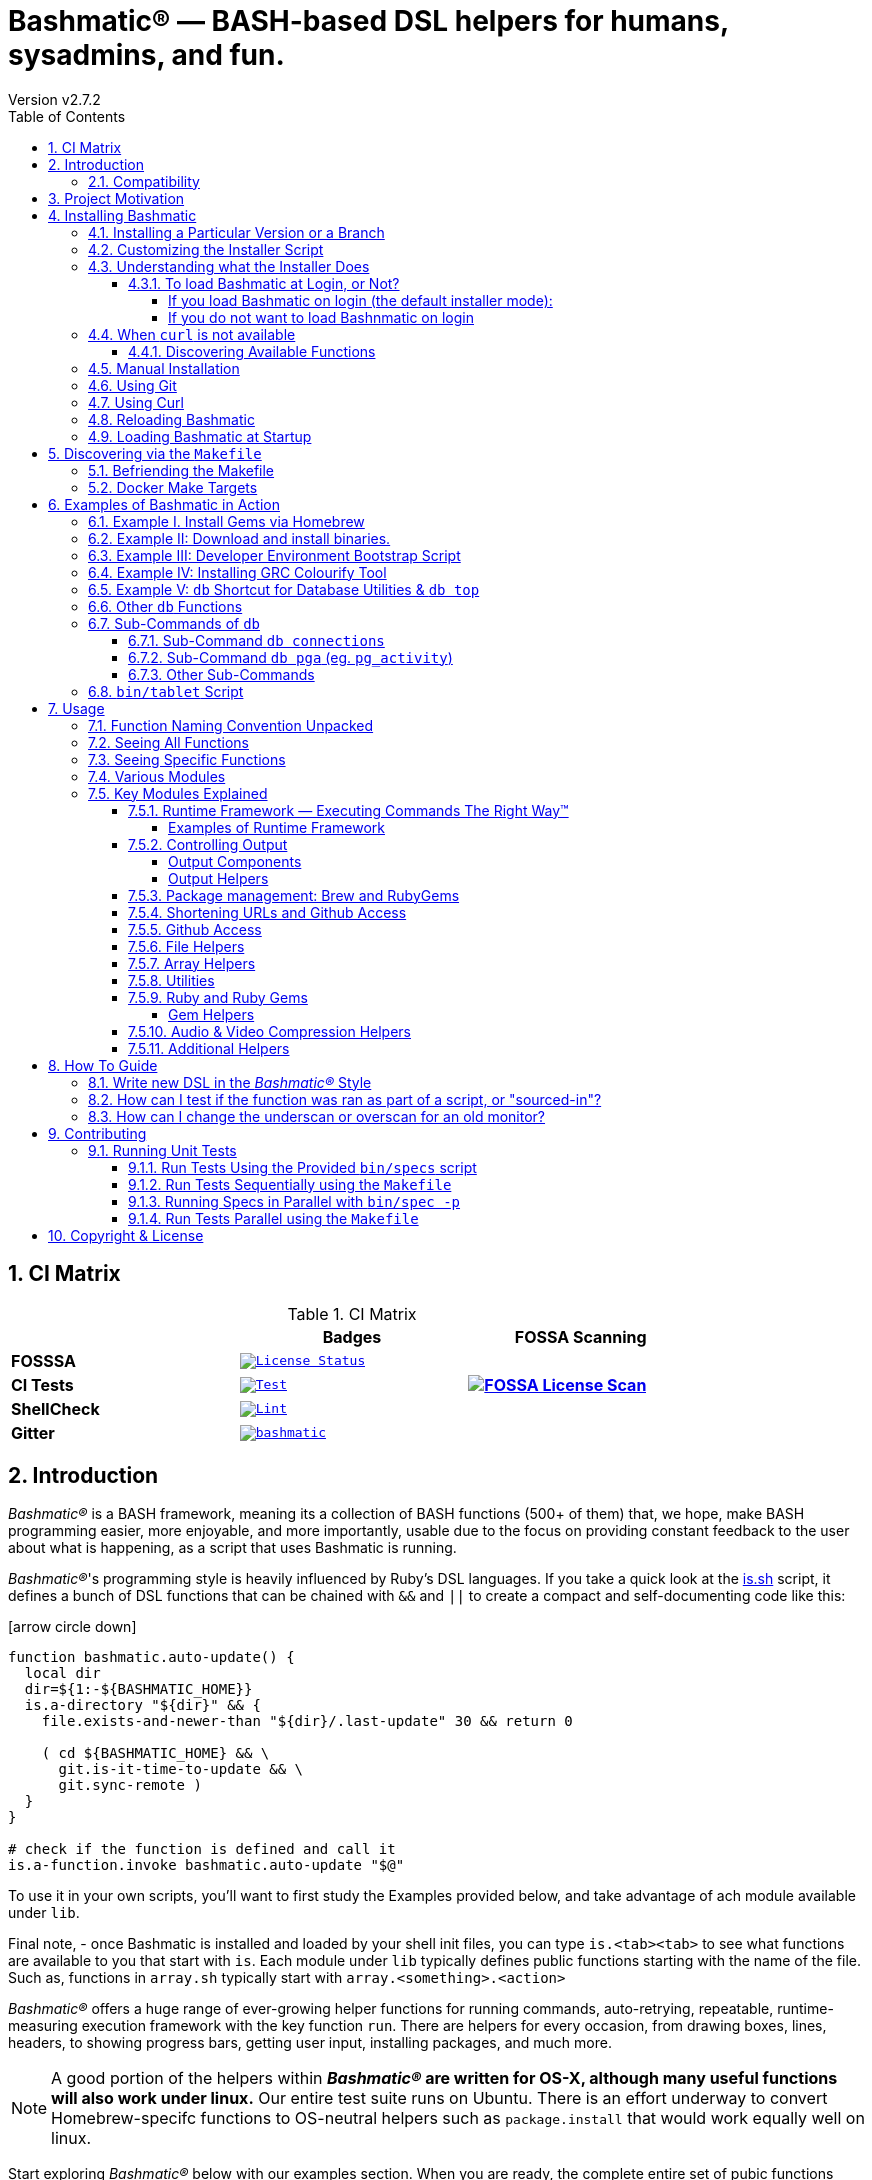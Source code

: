 [separator=—]
= Bashmatic® — BASH-based DSL helpers for humans, sysadmins, and fun.
// vim: ft=asciidoc
:author: Version v2.7.2
:doctype: book
:source-highlighter: rouge
:rouge-style: base16.monokai
:toclevels: 5
:toc:
:sectnums: 9
:icons: font
:license: MIT


== CI Matrix

.CI Matrix
[width="80%",cols=">.^s,<.^m,^.^s",frame="topbot",options="header,footer"]
|==========================
|                    | Badges  |  FOSSA Scanning
| FOSSSA             | image:https://app.fossa.com/api/projects/git%2Bgithub.com%2Fkigster%2Fbashmatic.svg?type=shield[License Status,link=https://app.fossa.com/projects/git%2Bgithub.com%2Fkigster%2Fbashmatic?ref=badge_shield] .7+<.>| image:https://app.fossa.com/api/projects/git%2Bgithub.com%2Fkigster%2Fbashmatic.svg?type=large[FOSSA License Scan,link=https://app.fossa.com/projects/git%2Bgithub.com%2Fkigster%2Fbashmatic?ref=badge_large] 
| CI Tests           | image:https://github.com/kigster/bashmatic/actions/workflows/tests.yml/badge.svg[Test,link=https://github.com/kigster/bashmatic/actions/workflows/tests.yml]                 
| ShellCheck         | image:https://github.com/kigster/bashmatic/actions/workflows/lint.yml/badge.svg[Lint,link=https://github.com/kigster/bashmatic/actions/workflows/lint.yml]                 
| Gitter             | image:https://badges.gitter.im/kigster/bashmatic.svg[link="https://gitter.im/kigster/bashmatic?utm_source=badge&utm_medium=badge&utm_campaign=pr-badge&utm_content=badge"]
|==========================


== Introduction 

_Bashmatic®_ is a BASH framework, meaning its a collection of BASH functions (500+ of them) that, we hope, make BASH programming easier, more enjoyable, and more importantly, usable due to the focus on providing constant feedback to the user about what is happening, as a script that uses Bashmatic is running.

_Bashmatic®_'s programming style is heavily influenced by Ruby's DSL languages. If you take a quick look at the https://github.com/kigster/bashmatic/blob/master/lib/is.sh[is.sh] script, it defines a bunch of DSL functions that can be chained with `&&`  and `||` to create a compact and self-documenting code like this:

icon:arrow-circle-down[3x, color="purple"]

[source,bash]
----
function bashmatic.auto-update() {
  local dir
  dir=${1:-${BASHMATIC_HOME}}
  is.a-directory "${dir}" && {
    file.exists-and-newer-than "${dir}/.last-update" 30 && return 0

    ( cd ${BASHMATIC_HOME} && \
      git.is-it-time-to-update && \
      git.sync-remote )
  }
}

# check if the function is defined and call it 
is.a-function.invoke bashmatic.auto-update "$@"
----

To use it in your own scripts, you'll want to first study the Examples provided below, and take advantage of ach module available under `lib`.

Final note, - once Bashmatic is installed and loaded by your shell init files, you can type `is.<tab><tab>` to see what functions are available to you that start with `is`. Each module under `lib` typically defines public functions starting with the name of the file. Such as, functions in `array.sh` typically start with `array.<something>.<action>`

_Bashmatic®_ offers a huge range of ever-growing helper functions for running commands, auto-retrying, repeatable, runtime-measuring execution framework with the key function `run`. There are helpers for every occasion, from drawing boxes, lines, headers, to showing progress bars, getting user input, installing packages, and much more.

NOTE: A good portion of the helpers within *_Bashmatic®_ are written for OS-X, although many useful functions will also work under linux.*  Our entire  test suite runs on Ubuntu. There is an effort underway to convert Homebrew-specifc functions to OS-neutral helpers such as `package.install` that would work equally well on linux.

Start exploring _Bashmatic®_ below with our examples section. When you are ready, the complete entire set of pubic functions (nearly 500 of those) can be found in the https://github.com/kigster/bashmatic/blob/master/doc/FUNCTIONS.adoc[functions index page].

And, finally, don't worry, *_Bashmatic®_* is totally open source and free to use and extend. We just like the way it looks with a little *®* :) 


[CAUTION]
====
You can also download the **https://github.com/kigster/bashmatic/blob/master/README.pdf[PDF version of this document]** which is better for print. 

* We recently began providing function documentation using a fork of `shdoc` utility. You can find the auto-generated documentation in the https://github.com/kigster/bashmatic/blob/master/doc/USAGE.md[USAGE] file, or it's https://github.com/kigster/bashmatic/blob/master/doc/USAGE.pdf[PDF] version.

* There is also an auto-generated file listing the source of every function and module. You can find it https://github.com/kigster/bashmatic/blob/master/doc/FUNCTIONS.adoc[FUNCTIONS].

* Additionally please checkout the https://github.com/kigster/bashmatic/blob/master/doc/CHANGELOG.md[CHANGELOG] and the https://github.com/kigster/bashmatic/blob/master/doc/LICENSE.adoc[LICENSE].
====

=== Compatibility

* BASH version 4+
* BASH version 3 (partial compatibility, some functions are disabled)
* ZSH – as of recent update, Bashmatic is almost 90% compatible with ZSH.   

**Not  Supported**

* FISH (although you could use Bashmatic via `bin/bashmatic` script helper, or its executables)

== Project Motivation

This project was born out of a simple realization made by several very senior and highly experienced engineers, that:

* It is often easier to use BASH for writing things like universal *installers*, a.k.a. *setup scripts*, *uploaders*, wrappers for all sorts of functionality, such as *NPM*, *rbenv*, installing gems, rubies, using AWS, deploying code, etc.
* BASH function's return values lend themselves nicely to a compact DSL (https://en.wikipedia.org/wiki/Domain-specific_language[domain specific language]) where multiple functions can be chained by logical AND `&&` and OR `||` to provide a very compact execution logic. Most importantly, we think that this logic is *extremely easy to read and understand.*

Despite the above points, it is also generally accepted that:

* A lot of BASH scripts are very poorly written and hard to read and understand.
* It's often difficult to understand what the hell is going on while the script is running, because either its not outputting anything useful, OR it's outputting way too much.
* When BASH errors occur, shit generally hits the fan and someone decides that they should rewrite the 20-line BASH script in C{pp} or Go, because, well, it's a goddamn BASH script and it ain't working.

TIP: _Bashmatic_'s goal is to make BASH programming both fun, consistent, and provide plenty of visible output to the user so that there is no mystery as to what is going on.

== Installing Bashmatic

Perhaps the easiest way to install _Bashmatic®_ is using `curl` as shown below. 

First, make sure that you have Curl installed, run `which curl` to see. Then copy/paste this command into your Terminal.

[source,bash]
----
# -q stands for "quiet"; use -v for "verbose", or -h for help.
bash -c "$(curl -fsSL https://bashmatic.re1.re); bashmatic-install -q"
----

TIP: The URL _https://bashmatic.re1.re_ redirects to the HEAD of the https://raw.githubusercontent.com/kigster/bashmatic/master/bin/bashmatic-install[`bin/bashmatic-install`] script in the Github Bashmatic Repo.

Here is a small variation:

[source,bash]
----
export install="/tmp/install"
curl -fsSL https://bashmatic.re1.re > "${install}"
chmod 755 "${install}
${install} [ --help | --quiet | --verbose | .... ]
----

This method allows you to examine the `/tmp/install` script before running it.

==== Installing a Particular Version or a Branch

You can install a branch or a tag of Bashmatic by passing `-b / --git-branch <tag|branch>` flag.

==== Customizing the Installer Script

You can pass flags to the `bashmatic-install` function to control how, where to Bashmatic is installed, and where from it is downloaded, including:

- `-v` or `--verbose` for displaying additional output, or the opposite: 
- `-d` or `--debug` will print additional debugging output 
- `-f` or `--force` will replace any existing bashmatic folder with the new one
- `-q` or `--quiet` for no output
- `-l` or `--skip-on-login` to NOT install the hook that loads Bashmatic on login.
- If you prefer to install Bashmatic in a non-standard location (the default is `~/.bashmatic`),  you can use the `-H PATH` flag

.Example of a customized installation
====
For instance, here we are installing Bashmatic into a non-default destination, while printing additional verbose & debug information, as well as using `-f` (force) to possibly overwrite the destination folder (if it already exists) with a checkout of Bashmatic according to a tag `v2.4.1`:

[source,bash]
----
bash -c "$(curl -fsSL https://bashmatic.re1.re); \
           bashmatic-install -d -v -f -b v2.4.1 -H ~/workspace/bashmatic"
----
====

If you have your SSH keys installed both locally, and the public key was configured with your account on Github, you might want to install Bashmatic using `git@github.com:kigster/bashmatic` origin, instead of the default `https://github.com/kigster/bashmatic':

Here is the complete list of options accepted by the installer:

image::doc/img/bashmatic-install.png[Installer,width=99%,align=left]

=== Understanding what the Installer Does

When you run `bash -c "$(curl -fsSL https://bashmatic.re1.re); bashmatic-install"`, the following typically happens:

* `curl` downloads the `bin/bashmatic-install` script and passes it to the built-in BASH for evaluation.
* Once evaluated, function `bashmatic-install` is invoked, which actually performs the installation.
** This is the function that accepts the above listed arguments.
* The script may ask for your password to enable sudo access - this may be required on OS-X to install XCode Developer tools (which include `git`)
* If your version of BASH is 3 or older, the script will download and build from sources version 5+ of BASH,  and install it into `/usr/local/bin/bash`. SUDO may be required for this step.
* On OS-X the script will install Homebrew on OS-X, if not already there.
** Once Brew is installed, brew packages `coreutils` and `gnu-sed` are installed, as both are required and are relied upon by Bashmatic.
* The script will then attempt to `git clone` the bashmatic repo into the Bashmatic home folder, or - if it already exists - it will `git pull` latest changes.
* Finally, unless you specify `-l` or `--skip-on-login` the script will check your bash dot files, and will add the hook to load Bashmatic from either `~/.bashrc` or `~/.bash_profile`.

The last part my require some explanation.

==== To load Bashmatic at Login, or Not?

Now, you may or may not want to load Bashmatic on login. 

===== If you load Bashmatic on login (the default installer mode):

In other words, you have something like this in your `~/.bashrc`:

[source,bash]
----
# Let's see if ~/.bashrc mentions Bashmatic:
$ grep bashmatic ~/.bashrc 
[[ -f ~/.bashmatic/init.sh ]] && source ~/.bashmatic/init.sh
----

[ATTENTION]
====
icon:check-circle[fw, color="green"] Pros of loading at login:: Instant access to 800+ convenience functions Bashmtic offers and helpers. Bashmatic will auto-update whenever its loaded from the master branch.
icon:times-circle[fw, color="red"] Cons of loading at login:: About 600ms delay at login, and a potential security attack vector (eg, if someone hacks the repo).
====

If the above command shows the output you see above, when you grep your `bashrc` or `zshrc`, then all Bashmatic Functions will be loaded into your shell. This could be very convenient, for instance, 

* you could invoke `ruby.install-ruby-with-readline-and-openssl 3.0.1` to get Ruby installed. 

* You could invoke `gem.remote.version sym` to see that the last published verison of `sym` is `3.0.1`.

* You could join an array of values with with `array.join ", " apple pear orange`

NOTICE: Bashmatic takes no more than 200-300ms to load typically. That said, you might not want to have this many shell functions in your environment, so in that case you can skip login hook by passing `-l` or `--skip-on-login`.

===== If you do not want to load Bashnmatic on login

Install it with:

[source,bash]
----
bash -c "$(curl -fsSL https://bashmatic.re1.re); bashmatic-install -l"
----

In this case we suggest that you simply add the Bashmatic's `bin` folder to the `$PATH`. 

For instance:

[source,bash]
----
# ~/.bashrc
export BASHMATIC_HOME="${HOME}/.bashmatic"
export PATH="${BASHMATIC_HOME}/bin:${PATH}"
----

Then you will have access to the executable script `bashmatic` which can be used **as a "gateway" to all bashmatic functions:*

You use it like so: `bashmatic <function> <args>`:

IMPORTANT: Examples below assume you've set the `PATH` to include `${HOME}/.bashmatic/bin`


[source,bash]
----
# Eg, if as in the previous example you sourced in Bashmatic:
$ bashmatic.version
2.1.2

# If you have not, you can still invoke 'bashmatic.version':
$ bashmatic version

# Or another function, 'array.join' — if you sourced in init.sh:
$ array.join '|' hello goodbye
hello|goodbye

# Or using the script:
$ bashmatic array.join '|' hello goodbye
hello|goodbye

----

If you get an error, perhaps _Bashmatic®_ did not properly install.


=== When `curl` is not available

Therefore for situawtion where `curl` may not be available, offer the following shell function that works on Linux/Ubuntu and OS-X-based systems. It can be easily extended with new operating systems:

[source,bash]
----
# @description Installs bashmatic dependency into the ~/.bashmatic folder.
function install_bashmatic() {
  # install bashmatic using https:// URL instead of git@
  command -v curl >/dev/null || {
    local OS=$(uname -s)
    local code
    case ${OS} in
    Linux)
      apt-get update -yq && apt-get install curl -yqq
      code=$?
      ((code)) && sudo apt-get update -yq && sudo apt-get install curl -yqq
      ;;
    Darwin)
      command -v brew >/dev/null || /bin/bash -c "$(curl -fsSL https://raw.githubusercontent.com/Homebrew/install/HEAD/install.sh)"
      hash -r
      brew install curl
      ;;
    *)
      echo "OS ${OS} is not supported."
      ;;
    esac
  }
  [[ -d ~/.bashmatic ]] || bash -c "$(curl -fsSL https://bashmatic.re1.re); bashmatic-install -q -m https"
  return 0
}
----

==== Discovering Available Functions

To discover the breadth of available functions, type the following command to see all imported shell functions:

[source,bash]
----
# List all functions using 4-column mode; print top 5 lines.  
❯ bashmatic functions 4 | head -5
7z.a                   db.psql.connect.db-set hl.yellow-on-gray      run.inspect-variables
7z.install             db.psql.connect.db-set hr                     run.inspect-variables-
7z.unzip               db.psql.connect.just-d hr.colored             run.inspect.set-skip-f
7z.x                   db.psql.connect.table- http.servers           run.on-error.ask-is-en
7z.zip                 db.psql.connect.table- https.servers          run.print-command

# or, to get the count of all functions, use 1 column output:
$ bashmatic functions 1 | wc -l
773 
----

=== Manual Installation

To install Bashmatic manually, follow these steps (feel free to change `BASHMATIC_HOME` if you like):
  

=== Using Git

[source,bash]
----
export BASHMATIC_HOME="${HOME}/.bashmatic"
test -d "${BASHMATIC_HOME}" || \
  git clone https://github.com/kigster/bashmatic.git "${BASHMATIC_HOME}"
cd "${BASHMATIC_HOME}" && ./bin/bashmatic-install -v
cd ->/dev/null
----

=== Using Curl

Sometimes you may not be able to use `git` (I have seen issues ranging from local certificate mismatch to old versions of git, and more), but maybe able to download with `curl`. In that case, you can lookup the https://github.com/kigster/bashmatic/tags[latest tag] (substitute "v1.6.0" below with that tag), and then issue this command:

[source,bash]
----
export BASHMATIC_TAG="v2.4.1"
set -e
cd ${HOME}
curl --insecure -fSsl \
  https://codeload.github.com/kigster/bashmatic/tar.gz/${BASHMATIC_TAG} \
  -o bashmatic.tar.gz
rm -rf .bashmatic && tar xvzf bashmatic.tar.gz && mv bashmatic-${BASHMATIC_TAG} .bashmatic
source ~/.bashmatic/init.sh
cd ${HOME}/.bashmatic && ./bin/bashmatic-install -v
cd ~ >/dev/null
----

=== Reloading Bashmatic

You can always reload _Bashmatic®_ with `bashmatic.reload` function. This simply performs the sourcing of `${BASHMATIC_HOME}/init.sh`.

=== Loading Bashmatic at Startup

When you install Bashmatic it automatically adds a hook to your `~/.bash_profile`, but if you are on ZSH you may need to add it manually (for now).

Add the following to your `~/.zshrc` file:

[source,zsh]
[[ -f ~/.bashmatic/init.sh ]] && source "~/.bashmatic/init.sh"

NOTE: The entire library takes less than 300ms to load on ZSH and a recent MacBook Pro.

== Discovering via the `Makefile`

The top-level `Makefile` is mostly provided as a convenience as it encapsulates some common tasks used in development by Bashmatic Author(s), as well as others useful to anyone exploring Bashmatic.

You can run `make help` and read the available targets:

[source,bash]
----
❯ make

help               Prints help message auto-generated from the comments.
open-readme        Open README.pdf in the system viewer

docker-build       Builds the Docker image with the tooling inside
docker-run-bash    Drops you into a BASH session with Bashmatic Loaded
docker-run-fish    Drops you into a FISH session with Bashmatic Loaded
docker-run-zsh     Drops you into a ZSH session with Bashmatic Loaded
docker-run         Drops you into a BASH session

file-stats-git     Print all  files  known to `git ls-files` command
file-stats-local   Print all non-test files and run `file` utility on them.

install-dev        Installs the Development Tooling using dev-setup script
install-ruby       Installs the Bashmatic default Ruby version using rbenv
install            install BashMatic Locally in ~/.bashmatic

release            Make a new release named after the latest tag
tag                Tag this commit with .version and push to remote

setup              Run the comprehensive development setup on this machine
shell-files        Lists every single checked in SHELL file in this repo

test               Run fully automated test suite based on Bats
test-parallel      Run the fully auto-g mated test suite

update-changelog   Auto-generate the doc/CHANGELOG (requires GITHUB_TOKEN env var set)
update-functions   Auto-generate doc/FUNCTIONS index at doc/FUNCTIONS.adoc/pdf
update-readme      Re-generate the PDF version of the README
update-usage       Auto-generate doc/USAGE documentation from lib shell files, 
                   to doc/USAGE.adoc/pdf

update             Runs all update targets to regenerate all PDF docs and the 
                   Changelog.
----

I've added whitespaces around a set of common tasks you might find useful. 

Let's take a quick look at what's available here.

=== Befriending the Makefile 

Makefile is provided as a convenience for running most common tasks and to simplify running some more complex tasks that require remembering many arguments, such as `make setup`. You might want to use the Makefile for several reasons:

1. `make open-readme`
+
This tasks opens the PDF version of the README in your PDF system viewer.

1. `make install`
+
This allows you to install the Bashmatic Framework locally. It simply runs `bin/bashmatic-install` script. At most this will add hooks to your shell init files so that Bashmatic is loaded at login.

1. `make setup`
+
This task invokes the `bin/dev-setup` script under the hood, so that you can setup your local computer developer setup for software development.
+

+
Now, this script offers a very rich CLI interface, so you can either run the script directly and have a fine-grained control over what it's doing, or you can run it with default flags via this make  target.
+
This particular make target runs `bin/dev-setup` script with the following actions: 

+
`dev, cpp, fonts, gnu, go, java, js, load-balancing, postgres, ruby`

1. `make test` and `make test-parallel`  are both meant for Bashmatic Developers and contributors. Please see the https://github.com/kigster/bashmatic#contributing[Contributing] section on how to run and what to expect from the UNIT tests.

1. `make update` is the task that should be run by library contributors after they've made their their changes and want the auto-generated  documentation to reflect the  new functions added and so on and so force.  This tasks also generates the function index, re-generate the latest PDFs of `README`, `USAGE` or the `CHANGELOG` files.

NOTE: Running `make update` is is required for submitting any pull request.

=== Docker Make Targets

Bashmatic comes with a Dockerfile that can be used to run tests or jsut manually validate various functionality under linux, and possibly to experiment.

Run `make docker-build` to create an docker image `bashmatic:latest`.

Run `make docker-run-bash` (or `...-zsh` or `...-fish`) to start a container with your favorite shell, and then validate if your functions work as expected.

image::doc/img/docker-bash.png[Docker Build,width=80%,align=center]

Note how this dropped me straight into the Linux environment prompt with Bashmatic already installed.


== Examples of Bashmatic in Action  

**Why do we need another BASH framework?**

BASH is know to be too verbose and unreliable. We beg to differ. This is why we wanted to start this README with a couple of examples.

=== Example I. Install Gems via Homebrew 

Just look at this tiny, five-line script:

[source,bash]
----
#!/usr/bin/env bash

source ${BASHMATIC_HOME}/init.sh

h2 "Installing ruby gem sym and brew package curl..." \
   "Please standby..."

gem.install "sym" && brew.install.package "curl" && \
  success "installed sym ruby gem, version $(gem.version sym)"
----

Results in this detailed and, let's be honest, _gorgeous_ ASCII output:

image::doc/img/bashmatic-example.png[example,width=90%,border=2]

Tell me you are not at all excited to start writing complex installation flows in BASH right away?

Not only you get pretty output, but you can each executed command, it's exit status, whether it's been successful (green/red), as well each command's bloody duration in milliseconds. What's not to like?!?

Still not convinced?

Take a look at a more comprehensive example next.

=== Example II: Download and install binaries.

In this example, we'll download and install binaries `kubectl` and `minikube` binaries into `/usr/local/bin`

We provided an example script in link:examples/k8s-installer.sh[`examples/k8s-installer.sh`]. Please click and take a look at the source.

Here is the output of running this script:

image::doc/img/k8installer.png[K8 Minicube Installer,width=80%,align=center]

Why do we think this type of installer is pretty awesome, compared to a silent but deadly shell script that "Jim-in-the-corner" wrote and now nobody understands?

Because:

. The script goes out of its way to over-communicate what it does to the user.
. It allows and reminds about a clean getaway (Ctrl-C)
. It shares the exact command it runs and its timings so that you can eyeball issues like network congestions or network addresses, etc.
. It shows in green exit code '0' of each command. Should any of the commands fail, you'll see it in red.
. It's source code is terse, explicit, and easy to read. There is no magic. Just BASH functions.

NOTE: If you need to create a BASH installer, _Bashmatic®_ offers some incredible time savers.

Let's get back to the Earth, and talk about how to install Bashmatic, and how to use it in more detail right after.


=== Example III: Developer Environment Bootstrap Script

This final and most feature-rich example is not just an example – **it's a working functioning tool that can be used to install a bunch of developer dependencies on your Apple Laptop**.

NOTE: the script relies on Homebrew behind the scenes, and therefore would not work on linux or Windows (unless Brew gets ported there).

It's located in https://github.com/kigster/bashmatic/blob/master/bin/dev-setup[`bin/dev-setup`] and has many CLI flags:

image::doc/img/dev-setup.png[Developer Setup,width=80%,align=center]

In the example below we'll use `dev-setup` script to install the following:
 
* Dev Tools
* PostgreSQL 
* Redis
* Memcached 
* Ruby 2.7.1
* NodeJS/NPM/Yarn

Despite that this is a long list, we can install it all in one command.

We'll run this from a folder where our application is installed, because then the Ruby Version will be auto-detected from our `.ruby-version` file, and in addition to installing all the dependencies the script will also run `bundle install` and `npm install` (or `yarn install`). Not bad, huh?

[source,bash]
----
${BASHMATIC_HOME}/bin/dev-setup \
  -g "ruby postgres mysql caching js monitoring" \
  -r $(cat .ruby-version) \
  -p 9.5 \ # use PostgreSQL version 9.5
  -m 5.6   # use MySQL version 5.6
----

This compact command line installs a ton of things, but don't take our word for it - run it yourself. Or, at the very least enjoy this https://github.com/kigster/bashmatic/blob/master/.dev-setup-completed.png[one extremely long screenshot] :)


=== Example IV: Installing GRC Colourify Tool

This is a great tool that colorizes nearly any other tool''s output.

Run it like so:

[source,bash]
${BASHMATIC_HOME}/bin/install-grc

You might need to enter your password for SUDO.

Once it completes, run `source ~/.bashrc` (or whatever shell you use), and type something like `ls -al` or `netstat -rn` or `ping 1.1.1.1` and notice how all of the above is nicely colored.


=== Example V: `db` Shortcut for Database Utilities & `db top`

If you are using PostgreSQL, you are in luck! Bashmatic includes numerous helpers for PostreSQL's CLI
utility `psql`.

NOTE: Before you begin, we recommend that you install file `.psqlrc` from Bashmatic's `conf` directory into your home folder. While not required, this file sets up your prompt and various macros for PostgreSQL that will come very handy if you use `psql` with any regularity.

What is `db top` anyway?

Just like with the regular `top` you can see the "top" resource-consuming processes running on your local system, with `dbtop` you can observe a self-refreshing report of the actively running queries on up to *three database servers* at the same time.

Here is the pixelated screenshot of `dbtop` running against two live databases:

image::doc/img/dbtop.png[DBTop Example,width=80%,align=center,link="https://github.com/kigster/bashmatic/blob/master/FUNCTIONS.adoc#db-top"]

In order for this to work, you must first define database connection parameters in a YAML file located at the following PATH: `~/.db/database.yml`.

Here is how the file should be organized (if you ever used Ruby on Rails, the standard `config/database.yml` file should be fully compatible):

[source,yaml]
----
development:
  database: development
  username: postgres
  host: localhost
  password: 
staging:
  database: staging
  username: postgres
  host: staging.db.example.com
  password: 
production:
  database: production
  username: postgres
  host: production.db.example.com
  password: "a098098safdaf0998ff79789a798a7sdf"
----

Given the above file, you should be able to run the following command to see all available (registered in the above YAML file) connections:

[source,bash]
----
$ db connections
development
staging
production
----

Once that's working, you should be able run `dbtop`:

[source,bash]
----
db top development staging production
----

NOTE: At the moment, only the default port 5432 is supported. If you are using an alternative port, and as long as it's shared across the connections you can set the `PGPORT` environment variable that `psql` will read.

**DB Top Configuration**:

You can configure the following settings for `db top`:

1. You can change the location of the `database.yml` file with `db.config.set-file <filepath>`
2. You can change the refresh rate of the `dbtop` with eg. `db.top.set-refresh 0.5` (in seconds, fractional values allowed). This sets the sleep time between the screen is fully refreshed.

=== Other `db` Functions

If you run `db` without any arguments, or with `-h` you will see the following:

image::doc/img/db.png[db usage,border=2,width=80%,align=center]

As you might notice, there is an ever-growing list of "actions" — the sub-commands to the `db` script.

=== Sub-Commands of `db` 

You can view the full list by passing `--commands` flag:

image::doc/img/db-commands.png[db usage,border=2,width=80%,align=center]

Altgernatively, here is the `--examples` view:

image::doc/img/db-examples.png[db examples,border=2,width=80%,align=center]

==== Sub-Command `db connections`

You can get a list of all availabled db connections with either

[source,bash]
----
db connections
# OR 
db --connections
----

image::doc/img/db-connections.png[db usage,border=2,width=80%,align=center]

==== Sub-Command `db pga` (eg. `pg_activity`)

For instance, a recent addition is the ability to invoke https://github.com/dalibo/pg_activity[pg_activity] Python-based DB "top", a much more advanced top query monitor for PostgreSQL.

You can invoke `db pga <connection>` where the connection is taken from the database connection definitions shown above. This is what `pg-activity` looks like in action:

image::doc/img/db-pga.png[pg_activity,border=2,width=80%,align=center]

==== Other Sub-Commands

Once you know what database you are connecting to, you can then run one of the commands: 

db connect <connection>::
opens psql session to the given connection

db db-settings-toml <connection>::
prints all PostgreSQL settings (obtained with `show all`) as a sorted TOML-formatted file.

db -q list-tables <connection>::
print a  list of all tables in the given database, -q (or --quiet) skips  printing the header so that only the table listing is printed.

db csv <connection> <query>::
export the result of the query as a CSV to STDOUT, eg 

[source,bash]
----
$ db csv filestore "select * from files limit 2"
----

Results in the following output

[source,CSV]
----
component_id,file_path,fingerprint_sha_256,fingerprint_comment_stripped_sha_256,license_info
6121f5b3-d68d-479d-9b83-77e9ca07dd2b,weiboSDK/src/main/java/com/sina/weibo/sdk/openapi/models/Tag.java,
6121f5b3-d68d-479d-9b83-77e9ca07dd2b,weiboSDK/src/main/java/com/sina/weibo/sdk/openapi/models/Comment.java,
----

=== `bin/tablet` Script 

Building atop of the powerful `db` script mechanics, is another powerful script called `tablet`.

The script is meant to be run against one database, and perform a table-level operation on a set of tables that can be specified in numerous ways. It started with the need to ANALYZE only some of the tables, specifically those that have not been auto-analyzed, but grew into a much more capable tool that can do things like:

 * Analyze all tables in a database that have never been analyzed`
 * Analyze all tables in a database that have not been analyzed in N days
 * Analyze a set of specific tables, or exclude tables using regular expression
 * Instead of analyzing tables, perform any other table-level command such as:
 ** `TRUNCATE`
 ** `VACUUM` and `VACCUUM FULL`
 ** `DROP TABLE`
 ** `REINDEX TABLE`
 ** etc..

Below is the screenshot of the help screen from this script:

image::doc/img/bashmatic-tablet.png[Tablet Script in Action,border=2,width=80%,align=center]

== Usage

Welcome to *Bashmatic* – an ever growing collection of scripts and mini-bash frameworks for doing all sorts of things quickly and efficiently.

We have adopted the https://google.github.io/styleguide/shell.xml[Google Bash Style Guide], and it's recommended that anyone committing to this repo reads the guides to understand the conventions, gotchas and anti-patterns.

=== Function Naming Convention Unpacked

_Bashmatic®_ provides a large number of functions, which are all loaded in your current shell. The functions are split into two fundamental groups:

* Functions with names beginning with a `.` are considered "private" functions, for example `.run.env` and `.run.initializer`
* All other functions are considered public.

The following conventions apply to all functions:

* We use the "dot" for separating namespaces, hence `git.sync` and `gem.install`.
* Function names should be self-explanatory and easy to read.
* DO NOT abbreviate words.
* All public functions must be written defensively: i.e. if the function is called from the Terminal without any arguments, and it requires arguments, the function _must print its usage info_ and a meaningful error message.

For instance:

[source,bash]
----
$ gem.install
┌─────────────────────────────────────────────────────────┐
│  « ERROR »  Error - gem name is required as an argument │
└─────────────────────────────────────────────────────────┘
----

Now let's run it properly:

[source,bash]
----
$ gem.install simple-feed
       installing simple-feed (latest)...
  ✔︎    $ gem install simple-feed   ▪▪▪▪▪▪▪▪▪▪▪▪▪▪▪▪▪▪▪▪▪▪▪〔   5685 ms 〕    0
  ✔︎    $ gem list > ${BASHMATIC_TEMP}/.gem/gem.list ▪▪▪▪▪▪〔    503 ms 〕    0
----

The naming convention we use is a derivative of Google's Bash StyleGuide, using `.` to separate BASH function namespaces instead of much more verbose `::`.

=== Seeing All Functions

After running the above, run `bashmatic.functions` function to see all available functions. You can also open the xref:doc/FUNCTIONS.adoc[FUNCTIONS.adoc] file to see the alphabetized list of all 422 functions.

=== Seeing Specific Functions

To get a list of module or pattern-specific functions installed by the framework, run the following:

[source,bash]
----
$ bashmatic.functions-from pattern [ columns ]
----

For instance:

[source,bash]
----
$ bashmatic.functions-from docker 2
docker.abort-if-down                    docker.build.container
docker.actions.build                    docker.containers.clean
.......
docker.actions.update
----

=== Various Modules

You can list various modules by listing the `lib` sub-directory of the `${BASHMATIC_HOME}` folder.

Note how we use _Bashmatic®_ helper `columnize [ columns ]` to display a long list in five columns.

[source,bash]
----
$ ls -1 ${BASHMATIC_HOME}/lib | sed 's/\.sh//g' | columnize 5
7z                deploy            jemalloc          runtime-config    time
array             dir               json              runtime           trap
audio             docker            net               set               url
aws               file              osx               set               user
bashmatic         ftrace            output            settings          util
brew              gem               pids              shell-set         vim
caller            git-recurse-updat progress-bar      ssh               yaml
color             git               ruby              subshell
db                sedx              run               sym
----

=== Key Modules Explained

At a high level, the following modules are provided, in order of importance:

==== Runtime Framework — Executing Commands The Right Way™

One of the key parts of Bashmatic is the framework around running commands and reporting on their execution status. 

The two most important functions in this framework are:

* `run.set-next [ option option ... ]`
* `run.set-all [ option option ... ]`
* `run "command"`

The first two allow you to configure how the `run` command behaves. The `run.set-next` only affects the first invocation of `run`. After that all runtime options revert to the defaults.

`run.set-all` affects ALL `run` invocations following it. 

[Runtime Options]
====
The following options can be passed to the `run.set-next` and `run.set-all`:

abort-on-error:: exits the script when the command fails. 
ask-on-error:: interactively asks the user when the command fails. 
continue-on-error:: prints a warning, and continues when the command fails. 
***
dry-run-on:: turns dry-run on
dry-run-off:: turns dry-run off 
***
on-decline-exit:: when `run.ui.ask` is used and user says NO, exits the program.
on-decline-return:: when `run.ui.ask` is used and user says NO, returns from the function.
***
show-command-on:: shows the command being executed
show-command-off:: silently executes the command
***
show-output-off:: swallows command's STDOUT, but prints STDERR on error
show-output-on:: prints STDOUT of the command as it executes
====

For example:

```
❯ run.set-next show-output-off; run "ls -1 | wc -l";  run.set-next show-output-on; run "ls -1 | wc -l";
  ✔︎   ❯ ls -1 | wc -l ▪▪▪▪▪▪▪▪▪▪▪▪▪▪▪▪▪▪▪▪▪▪▪▪▪▪▪▪▪▪▪▪▪▪▪▪▪▪▪▪▪▪▪▪▪▪▪▪▪▪▪▪▪▪▪▪▪▪▪▪▪▪▪〔     74 ms 〕    0
       # Command below will be shown with its output:
       ❯ ls -1 | wc -l
      17

  ✔︎  ▪▪▪▪▪▪▪▪▪▪▪▪▪▪▪▪▪▪▪▪▪▪▪▪▪▪▪▪▪▪▪▪▪▪▪▪▪▪▪▪▪▪▪▪▪▪▪▪▪▪▪▪▪▪▪▪▪▪▪▪▪▪▪▪▪▪▪▪▪▪▪▪▪▪▪▪▪▪▪▪▪〔     80 ms 〕    0
```

The following files provide this functionality:

* `lib/run.sh`
* `lib/runtime.sh`
* `lib/runtime-config.sh`.

These collectively offer the following functions:

[source,bash]
----
$ bashmatic.functions-from 'run*'

run                                            run.set-next
run.config.detail-is-enabled                   run.set-next.list
run.config.verbose-is-enabled                  run.ui.ask
run.inspect                                    run.ui.ask-user-value
run.inspect-variable                           run.ui.get-user-value
run.inspect-variables                          run.ui.press-any-key
run.inspect-variables-that-are                 run.ui.retry-command
run.inspect.set-skip-false-or-blank            run.variables-ending-with
run.on-error.ask-is-enabled                    run.variables-starting-with
run.print-variable                             run.with.minimum-duration
run.print-variables                            run.with.ruby-bundle
run.set-all                                    run.with.ruby-bundle-and-output
run.set-all.list
----

Using these functions you can write powerful shell scripts that display each command they run, it's status, duration, and can abort on various conditions. You can ask the user to confirm, and you can show a user message and wait for any key pressed to continue.

===== Examples of Runtime Framework
____
NOTE, in the following examples we assume you installed the library into your project's folder as `.bashmatic` (a "hidden" folder starting with a dot).
____

Programming style used in this project lends itself nicely to using a DSL-like approach to shell programming.  For example, in order to configure the behavior of the run-time framework (see below) you would run the following command:

[source,bash]
----
#!/usr/bin/env bash

# (See below on the location of .bashmatic and ways to install it)
source ${BASHMATIC_HOME}/init.sh

# configure global behavior of all run() invocations
run.set-all abort-on-error show-output-off

run "git clone https://gthub.com/user/rails-repo rails"
run "cd rails"
run "bundle check || bundle install"

# the following configuration only applies to the next invocation of `run()`
# and then resets back to `off`
run.set-next show-output-on
run "bundle exec rspec"
----

And most importantly, you can use our fancy UI drawing routines to communicate with the user, which are based on familiar HTML constructs, such as `h1`, `h2`, `hr`, etc.

==== Controlling Output

A large chunk of Bashmatic is devoted to printing pretty dialogs and controlling the output of program execution.

The `lib/output.sh` module does all of the heavy lifting with providing many UI elements, such as frames, boxes, lines, headers, and many more.

Here is the list of functions in this module:

[source,bash]
----
$ bashmatic.functions-from output 3
abort                          error:                         left-prefix
ascii-clean                    h.black                        ok
box.blue-in-green              h.blue                         okay
box.blue-in-yellow             h.green                        output.color.off
box.green-in-cyan              h.red                          output.color.on
box.green-in-green             h.yellow                       output.is-pipe
box.green-in-magenta           h1                             output.is-redirect
box.green-in-yellow            h1.blue                        output.is-ssh
box.magenta-in-blue            h1.green                       output.is-terminal
box.magenta-in-green           h1.purple                      output.is-tty
box.red-in-magenta             h1.red                         puts
box.red-in-red                 h1.yellow                      reset-color
box.red-in-yellow              h2                             reset-color:
box.yellow-in-blue             h2.green                       screen-width
box.yellow-in-red              h3                             screen.height
box.yellow-in-yellow           hdr                            screen.width
br                             hl.blue                        shutdown
center                         hl.desc                        stderr
columnize                      hl.green                       stdout
command-spacer                 hl.orange                      success
cursor.at.x                    hl.subtle                      test-group
cursor.at.y                    hl.white-on-orange             ui.closer.kind-of-ok
cursor.down                    hl.white-on-salmon             ui.closer.kind-of-ok:
cursor.left                    hl.yellow                      ui.closer.not-ok
cursor.rewind                  hl.yellow-on-gray              ui.closer.not-ok:
cursor.right                   hr                             ui.closer.ok:
cursor.up                      hr.colored                     warn
debug                          inf                            warning
duration                       info                           warning:
err                            info:
error                          left
----

Note that some function names end with `:` – this indicates that the function outputs a new-line in the end. These functions typically exist together with their non-`:`-terminated counter-parts.  If you use one, eg, `inf`, you are then supposed to finish the line by providing an additional output call, most commonly it will be one of `ok:`, `ui.closer.not-ok:` and `ui.closer.kind-of-ok:`.

Here is an example:

[source,bash]
----
function valid-cask()  { sleep 1; return 0; }
function verify-cask() {
  inf "verifying brew cask ${1}...."
  if valid-cask ${1}; then
    ok:
  else
    not-ok:
  fi
}
----

When you run this, you should see something like this:

[source,bash]
----
 $ verify-cask TextMate
   ✔︎  verifying brew cask TextMate....
----

In the above example, you see the checkbox appear to the left of the text. In fact, it appears a second after, right as `sleep 1` returns. This is because this paradigm is meant for wrapping constructs that might succeed or fail.

If we change the `valid-cask` function to return a failure:

[source,bash]
----
function valid-cask()  { sleep 1; return 1; }
----

Then this is what we'd see:

[source,bash]
----
$ verify-cask TextMate
  ✘    verifying brew cask TextMate....
----

===== Output Components

Components are BASH functions that draw something concrete on the screen. For instance, all functions starting with `box.` are components, as are `h1`, `h2`, `hr`, `br` and more.

[source,bash]
----
$ h1 Hello

┌───────────────────┐
│ Hello             │
└───────────────────┘
----

These are often named after HTML elements, such as `hr`, `h1`, `h2`, etc.

===== Output Helpers

Here is another example where we are deciding whether to print something based on whether the output is a proper terminal (and not a pipe or redirect):

----
output.is-tty && h1 "Yay For Terminals!"
output.has-stdin && echo "We are being piped into..."
----

The above reads more like a high level language like Ruby or Python than Shell. That's because BASH is more powerful than most people think.

There is an link:examples/test-ui.sh[example script] that demonstrates the capabilities of Bashmatic.

If you ran the script, you should see the output shown link:.bashmatic.png[in this screenshot]. Your colors may vary depending on what color scheme and font you use for your terminal.



==== Package management: Brew and RubyGems

You can reliably install ruby gems or brew packages with the following syntax:

[source,bash]
----
#!/usr/bin/env bash

source ${BASHMATIC_HOME}/init.sh
h2 "Installing ruby gem sym and brew package curl..."
gem.install sym
brew.install.package curl

success "installed Sym version $(gem.version sym)"
----

When you run the above script, you shyould seee the following output:

image::doc/img/bashmatic-example.png[example,align=center,width=80%]

==== Shortening URLs and Github Access

You can shorten URLs on the command line using Bitly, but for this to work, you must set the following environment variables in your shell init:

[source,bash]
----
export BITLY_LOGIN="<your login>"
export BITLY_API_KEY="<your api key>"
----

Then you can run it like so:

[source,bash]
----
$ url.shorten https://raw.githubusercontent.com/kigster/bashmatic/master/bin/install
# http://bit.ly/2IIPNE1
----

==== Github Access

There are a couple of Github-specific helpers:

[source,bash]
----
github.clone                  github.setup
github.org                    github.validate
----

For instance:

[source,bash]
----
$ github.clone sym

  ✘    Validating Github Configuration...

       Please enter the name of your Github Organization:
       $ kigster

  Your github organization was saved in your ~/.gitconfig file.
  To change it in the future, run: 

       $ github.org <org-name>

  ✔︎ $ git clone git@github.com:kigster/sym ▪▪▪▪▪▪〔     931 ms 〕  
----

==== File Helpers

[source,bash]
----
$ bashmatic.functions-from file

file.exists_and_newer_than     file.list.filter-non-empty
file.gsub                      file.size
file.install-with-backup       file.size.mb
file.last-modified-date        file.source-if-exists
file.last-modified-year        file.stat
file.list.filter-existing
----

For instance, `file.stat` offers access to the `fstat()` C-function:

[source,bash]
----
 $ file.stat README.md st_size
22799
----

==== Array Helpers

[source,bash]
----
$ bashmatic.functions-from array

array.to.bullet-list         array.includes
array.has-element            array.includes-or-exit
array.to.csv                 array.from.stdin
array-join                   array.join
array-piped                  array.to.piped-list
array.includes-or-complain
----

For instance:

[source,bash]
----
$ declare -a farm_animals=(chicken duck rooster pig)
$ array.to.bullet-list ${farm_animals[@]}
 • chicken
 • duck
 • rooster
 • pig
$ array.includes "duck" "${farm_animals[@]}" && echo Yes || echo No
Yes
$ array.includes  "cow" "${farm_animals[@]}" && echo Yes || echo No
No
----

==== Utilities

The utilities module has the following functions:

[source,bash]
----
$ bashmatic.functions-from util

pause.long                     util.install-direnv
pause                          util.is-a-function
pause.short                    util.is-numeric
pause.medium                   util.is-variable-defined
util.append-to-init-files      util.lines-in-folder
util.arch                      util.remove-from-init-files
util.call-if-function          util.shell-init-files
shasum.sha-only                util.shell-name
shasum.sha-only-stdin          util.ver-to-i
util.functions-starting-with   util.whats-installed
util.generate-password       `  watch.ls-al
----

For example, version helpers can be very handy in automated version detection, sorting and identifying the latest or the oldest versions:

[source,bash]
----
$ util.ver-to-i '12.4.9'
112004009
$ util.i-to-ver $(util.ver-to-i '12.4.9')
12.4.9
----

==== Ruby and Ruby Gems

link:lib/ruby.sh[Ruby Version Helpers] and link:lib/gem.sh[Ruby Gem Helpers], that can extract curren gem version from either `Gemfile.lock` or globally installed gem list.

Additional Ruby helpers abound:

[source,bash]
----
$ bashmatic.functions-from ruby

bundle.gems-with-c-extensions                 ruby.install-ruby-with-deps
interrupted                                   ruby.install-upgrade-bundler
ruby.bundler-version                          ruby.installed-gems
ruby.compiled-with                            ruby.kigs-gems
ruby.default-gems                             ruby.linked-libs
ruby.full-version                             ruby.numeric-version
ruby.gemfile-lock-version                     ruby.rbenv
ruby.gems                                     ruby.rubygems-update
ruby.gems.install                             ruby.stop
ruby.gems.uninstall                           ruby.top-versions
ruby.init                                     ruby.top-versions-as-yaml
ruby.install                                  ruby.validate-version
ruby.install-ruby
----

From the obvious `ruby.install-ruby <version>` to incredibly useful `ruby.top-versions <platform>` – which, using rbenv and ruby_build plugin, returns the most recent minor version of each major version upgrade, as well as the YAML version that allows you to pipe the output into your `.travis.yml` to test against each major version of Ruby, locked to the very latest update in each.

[source,bash]
----
$ ruby.top-versions
2.0.0-p648
2.1.10
2.2.10
2.3.8
2.4.9
2.5.7
2.6.5
2.7.0
2.8.0-dev

$ ruby.top-versions jruby
jruby-1.5.6
jruby-1.6.8
jruby-1.7.27
jruby-9.0.5.0
jruby-9.1.17.0
jruby-9.2.10.0

$ ruby.top-versions mruby
mruby-dev
mruby-1.0.0
mruby-1.1.0
mruby-1.2.0
mruby-1.3.0
mruby-1.4.1
mruby-2.0.1
mruby-2.1.0
----

===== Gem Helpers

These are fun helpers to assist in scripting gem management.

[source,bash]
----
$ bashmatic.functions-from gem

g-i                                           gem.gemfile.version
g-u                                           gem.global.latest-version
gem.cache-installed                           gem.global.versions
gem.cache-refresh                             gem.install
gem.clear-cache                               gem.is-installed
gem.configure-cache                           gem.uninstall
gem.ensure-gem-version                        gem.version
----

For instance

[source,bash]
----
$ g-i awesome_print
  ✔︎    gem awesome_print (1.8.0) is already installed
$ gem.version awesome_print
1.8.0
----

==== Audio & Video Compression Helpers

You can discover the audio and video functions using `bashmatic.functions` helper:

[source,bash]
----
 ❯ bashmatic.functions 1 | egrep -i 'video|audio'
audio.dir.mp3-to-wav
audio.dir.rename-karaoke-wavs
audio.dir.rename-wavs
audio.file.frequency
audio.file.mp3-to-wav
audio.make.mp3
audio.make.mp3.usage
audio.make.mp3s
video-squeeze
video.convert.compress
----

These commands auto-install ffmpeg and other utilities, and then use best in class compression. For instance, here is 80% compressed video file:

image::doc/img/video-squeeze.png[Video Squeeze, width="70%",align="center"]

==== Additional Helpers

There are plenty more modules, that help with:

* link:lib/aws.sh[AWS helpers] – requires `awscli` and credentials setup, and offers some helpers to simplify AWS management.
* link:lib/docker.sh[Docker Helpers] – assist with docker image building and pushing/pulling
* link:lib/sym.sh[Sym] – encryption with the gem called https://github.com/kigster/sym[`sym`]

And many more.

See the full function index with the function implementation body in the xref:doc/FUNCTIONS.adoc[FUNCTIONS.adoc] index.

'''

== How To Guide

=== Write new DSL in the _Bashmatic®_ Style

The following example is the actual code from a soon to be integrated AWS credentials install script. This code below checks that a user has a local `~/.aws/credentials` file needed by the `awscli`, and in the right INI format. If it doesn't find it, it checks for the access key CSV file in the `~/Downloads` folder, and converts that if found. Now, if even that is not found, it prompts the user with instructions on how to generate a new key pair on AWS IAM website, and download it locally, thereby quickly converting and installing it as a proper credentials file. Not bad, for a compact BASH script, right? (of course, you are not seeing all of the involved functions, only the public ones).

[source,bash]
----
# define a new function in AWS namespace, related to credentials.
# name of the function is self-explanatory: it validates credentials
# and exits if they are invalid.
aws.credentials.validate-or-exit() {
  aws.credentials.are-valid || {
    aws.credentials.install-if-missing || bashmatic.exit-or-return 1
  }
}

aws.credentials.install-if-missing() {
  aws.credentials.are-present || { # if not present
    aws.access-key.is-present || aws.access-key.download # attempt to download the key
    aws.access-key.is-present && aws.credentials.check-downloads-folder # attempt to find it in ~/Downloads
  }

  aws.credentials.are-present || { # final check after all attempts to install credentials
    error "Unable to find AWS credentials. Please try again." && bashmatic.exit-or-return 1
  }

   bashmatic.exit-or-return 0
}
----

Now, *how would you use it in a script?* Let's say you need a script to upload
something to AWS S3. But before you begin, wouldn't it be nice to verify
that the credentials exist, and if not – help the user install it? Yes it would.

And that is exactly what the code above does, but it looks like a DSL. because
it _is_ a DSL.

This script could be your `bin/s3-uploader`

[source, bash]
----
aws.credentials.validate-or-exit
# if we are here, that means that AWS credentials have been found.
# and we can continue with our script.
----


### How can I test if the function was ran as part of a script, or "sourced-in"?

Some bash files exists as libraries to be "sourced in", and others exist as scripts to be run. But users won't always know what is what, and may try to source in a script that should be run, or vice versa - run a script that should be sourced in.

What do you, programmer, do to educate the user about correct usage of your script/library?

_Bashmatic®_ offers a reliable way to test this:

[source,bash]
----
#!/usr/bin/env bash
# load library
if [[ -f "${Bashmatic__Init}" ]]; then source "${Bashmatic__Init}"; else source ${BASHMATIC_HOME}/init.sh; fi
bashmatic.validate-subshell || return 1
----

If you'rather require a library to be sourced in, but not run, use the code as follows:

[source,bash]
----
#!/usr/bin/env bash
# load library
if [[ -f "${Bashmatic__Init}" ]]; then source "${Bashmatic__Init}"; else source ${BASHMATIC_HOME}/init.sh; fi
bashmatic.validate-sourced-in || exit 1
----

=== How can I change the underscan or overscan for an old monitor?

If you are stuck working on a monitor that does not support switching digit input from TV to PC, NOR does OS-X show the "underscan" slider in the Display Preferences, you may be forced to change the underscan manually. The process is a bit tricky, but we have a helpful script to do that:

[source,bash]
----
$ source init.sh
$ change-underscan 5
----

This will reduce underscan by 5% compared to the current value. The total value is 10000, and is stored in the file `/var/db/.com.apple.iokit.graphics`. The tricky part is determining which of the display entries map to your problem monitor. This is what the script helps with.

Do not forget to restart after the change.

Acknowledgements: the script is an automation of the method offered on http://ishan.co/external-monitor-underscan[this blog post].

== Contributing

Please https://github.com/kigster/bashmatic/pulls/new[ submit a pull request] or at least an issue!

=== Running Unit Tests

The framework comes with a bunch of automated unit tests based on the fantastic framework https://github.com/sstephenson/bats.git[`bats`].

Bats is auto-installed by the `bin/specs` script.

==== Run Tests Using the Provided `bin/specs` script

We use Bats framework for testing, however we provided a convenient wrapper `bin/specs` which installs Bats and its dependencies so that we don't have to worry about installing it manually.

The script can be run:

1. Without any arguments to run all tests in the `test` folder, or 
2. You can pass one or more existing test file paths as arguments, eg `bin/specs test/time_test.bats`
3. Finally, you can pass an abbreviated test file name — eg "time" will resolve to `test/time_test.bats`

The script accepts a bunch of CLI arguments and flags shown below:

image::doc/img/specs.png[example,align=center,width=60%]


==== Run Tests Sequentially using the `Makefile`

Alternatively, you can run the entire test suite via the Makefile, using one of two targets:

[source,bash]
----
# Sequential 
make test

# Parallel
make test-parallel
----


==== Running Specs in Parallel with `bin/spec -p`

One of the very useful flags to `bin/specs` script is the `-p/--parallel`. 

If you invoke it with this flag, the script will install **GNU Parallel** utility, which is in itself worth reading about. We refer you to the following set of https://www.youtube.com/playlist?list=PL284C9FF2488BC6D1[YouTube Introductory Videos] on taking advantage of GNU Parallel projects and it's executable.

Below is the screenshot of the tests running with the parallel flag. The script automatically detects that my machine has 16 CPU cores and uses this as a parallization factor.

image::doc/img/specs-parallel.png[example,align=center,width=60%]



==== Run Tests Parallel using the `Makefile`

Note that you can run all tests in less than 15 seconds by using GNU parallel. Just run the following make target, and it will install any dependencies.

[source,bash]
----
make test-parallel
----



While not every single function is tested (far from it), we do try to add tests to the critical ones.

Please see https://github.com/kigster/bashmatic/blob/master/test/array_test.bats[existing tests] for the examples.


## Copyright &  License

NOTE: © 2016-2021 Konstantin Gredeskoul +
This project is distributed under the **MIT License.**




